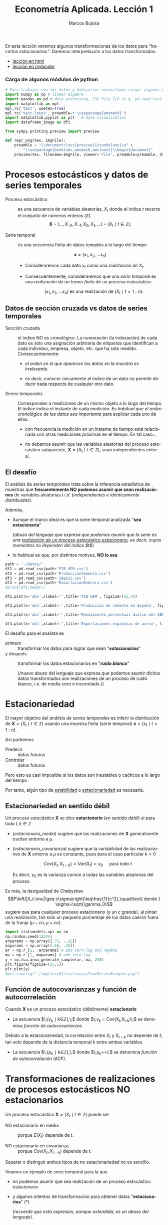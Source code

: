 #+TITLE: Econometría Aplicada. Lección 1
#+author: Marcos Bujosa
#+LANGUAGE: es-es

# +OPTIONS: toc:nil

#+EXCLUDE_TAGS: noexport

#+startup: shrink

#+LATEX_HEADER_EXTRA: \usepackage[spanish]{babel}
#+LATEX_HEADER_EXTRA: \usepackage{lmodern}
#+LATEX_HEADER_EXTRA: \usepackage{tabularx}
#+LATEX_HEADER_EXTRA: \usepackage{booktabs}

#+LATEX: \maketitle

#+BEGIN_SRC emacs-lisp :exports none :results silent
(use-package ox-ipynb
  :load-path (lambda () (expand-file-name "ox-ipynb" scimax-dir)))
#+END_SRC

#+BEGIN_ABSTRACT
En esta lección veremos algunos transformaciones de los datos para
/"hacerlos estacionarios"/. Daremos interpretación a los datos transformados.
#+END_ABSTRACT

- [[https://mbujosab.github.io/EconometriaAplicada-SRC/Lecc01.html][lección en html]]
- [[https://mybinder.org/v2/gh/mbujosab/EconometriaAplicada-SRC/HEAD?labpath=Lecc01.ipynb][lección en mybinder]]


***  Carga de algunos módulos de python
   :PROPERTIES:
   :metadata: (slideshow . ((slide_type . skip)))
   :UNNUMBERED: t 
   :END:
   
#+attr_ipynb: (slideshow . ((slide_type . skip)))
#+BEGIN_SRC jupyter-python :results none
# Para trabajar con los datos y dibujarlos necesitamos cargar algunos módulos de python
import numpy as np # linear algebra
import pandas as pd # data processing, CSV file I/O (e.g. pd.read_csv)
import matplotlib as mpl
mpl.rc('text', usetex=True)
mpl.rc('text.latex', preamble=r'\usepackage{amsmath}')
import matplotlib.pyplot as plt   # data visualization
import dataframe_image as dfi
#+END_SRC

#+attr_ipynb: (slideshow . ((slide_type . skip)))
#+BEGIN_SRC jupyter-python :results none
from sympy.printing.preview import preview

def repr_png(tex, ImgFile):
    preamble = "\\documentclass[preview]{standalone}\n" \
        "\\usepackage{booktabs,amsmath,amsfonts}\\begin{document}"    
    preview(tex, filename=ImgFile, viewer='file', preamble=preamble, dvioptions=['-D','250'])
#+END_SRC


* Procesos estocásticos y datos de series temporales
   :PROPERTIES:
   :metadata: (slideshow . ((slide_type . slide)))
   :ID:       a53c2b86-04b8-4907-9526-202bd71e8c2a
   :END:

- Proceso estocástico :: es una secuencia de variables aleatorias,
  $X_t$ donde el índice $t$ recorre el conjunto de números enteros
  $(\mathbb{Z})$.  $$\boldsymbol{X}\;=\;
  (\ldots,X_{-2},X_{-1},X_0,X_1,\ldots)\;=\; 
  (X_t \mid t\in\mathbb{Z});$$

- Serie temporal :: es una secuencia finita de datos tomados a lo
  largo del tiempo
  
  $$\boldsymbol{x} = (x_1, x_2,\ldots x_n)$$

  - Consideraremos cada dato $x_t$ como una /realización de/ $X_t$.

  - Consecuentemente, consideraremos que una /serie temporal/ es una
    /realización de un tramo finito/ de un proceso estocástico:

   $$(x_1, x_2,\ldots x_n) \text{ es una realización de }(X_t \mid t=1:n).$$

** Datos de sección cruzada vs datos de series temporales
   :PROPERTIES:
   :metadata: (slideshow . ((slide_type . subslide)))
   :END:


- Sección cruzada ::  el índice NO es cronológico. La numeración (la
  indexación) de cada dato es solo una asignación arbitraria de
  /etiquetas/ que identifican a cada individuo, empresa, objeto,
  etc. que ha sido medido. Consecuentemente:
  
  - /el orden en el que aparecen los datos en la muestra es irrelevante/.

  - es decir, conocer únicamente el índice de un dato no permite
    deducir nada respecto de cualquier otro dato.

#+attr_ipynb: (slideshow . ((slide_type . fragment)))
- Series temporales :: Corresponden a mediciones de un mismo objeto a
  lo largo del tiempo. El índice indica el instante de cada medición.
  /Es habitual que el orden cronológico de los datos sea importante/
  para explicar cada uno de ellos.

  - con frecuencia la medición en un instante de tiempo está
    relacionada con otras mediciones próximas en el tiempo. En tal
    caso...

  - no debemos asumir que las variables aleatorias del
    proceso estocástico subyacente, 
    $\boldsymbol{X}=(X_t \mid t\in\mathbb{Z})$, 
    sean independientes entre sí.

** El desafío
   :PROPERTIES:
   :metadata: (slideshow . ((slide_type . slide)))
   :END:

El análisis de /series temporales/ trata sobre la inferencia
estadística de muestras que *frecuentemente NO podemos asumir que sean
realizaciones* de variables aleatorias /i.i.d./ (/independientes e
idénticamente distribuidas/). 


#+attr_ipynb: (slideshow . ((slide_type . fragment)))
Además,
- Aunque el marco ideal es que la serie temporal analizada "*sea estacionaria*"
  #+LATEX: \newline  \noindent
  (/abuso del lenguaje que expresa que podemos asumir que la serie es
  una _realización de un proceso estocástico estacionario_, es decir,
  cuyos momentos no dependen del índice $t$/)
- lo habitual es que, por distintos motivos, *NO lo sea*


#+attr_ipynb: (slideshow . ((slide_type . skip)))
#+BEGIN_SRC jupyter-python :results silent
path = './datos/'
df1 = pd.read_csv(path+'PIB_UEM.csv')
df2 = pd.read_csv(path+'ProduccionCemento.csv')
df3 = pd.read_csv(path+'IBEX35.csv')
df4 = pd.read_csv(path+'ExportacionDeAcero.csv')
#print(df1.head())
#+END_SRC

#+attr_ipynb: (slideshow . ((slide_type . skip)))
#+BEGIN_SRC jupyter-python :results file :file ./img/lecc01/PIB_UEM.png :results silent
df1.plot(x='obs',xlabel='',title='PIB UEM', figsize=(15,4))
#+END_SRC

#+attr_ipynb: (slideshow . ((slide_type . subslide)))
#+attr_org: :width 800
#+attr_html: :width 900px
#+attr_latex: :width 425px
[[./img/lecc01/PIB_UEM.png]]

#+attr_ipynb: (slideshow . ((slide_type . skip)))
#+BEGIN_SRC jupyter-python :results file :file ./img/lecc01/ProduccionCemento.png :results silent
df2.plot(x='obs',xlabel='',title='Producción de cemento en España', figsize=(15,4))
#+END_SRC

#+attr_org: :width 800
#+attr_html: :width 900px
#+attr_latex: :width 425px
[[./img/lecc01/ProduccionCemento.png]]

#+attr_ipynb: (slideshow . ((slide_type . skip)))
#+BEGIN_SRC jupyter-python :results file :file ./img/lecc01/IBEX35.png  :results silent
df3.plot(x='obs',xlabel='',title='Rendimiento porcentual diario del IBEX 35', figsize=(15,4))
#+END_SRC

#+attr_ipynb: (slideshow . ((slide_type . subslide)))
#+attr_org: :width 800
#+attr_html: :width 900px
#+attr_latex: :width 425px
[[./img/lecc01/IBEX35.png]]

#+attr_ipynb: (slideshow . ((slide_type . skip)))
#+BEGIN_SRC jupyter-python :results file :file ./img/lecc01/ExportacionDeAcero.png  :results silent
df4.plot(x='obs',xlabel='',title='Exportaciones españolas de acero', figsize=(15,4))
#+END_SRC

#+attr_ipynb: (slideshow . ((slide_type . fragment)))
#+attr_org: :width 800
#+attr_html: :width 900px
#+attr_latex: :width 425px
[[./img/lecc01/ExportacionDeAcero.png]]



#+attr_ipynb: (slideshow . ((slide_type . subslide)))
El desafío para el analista es
- primero :: transformar los datos para lograr que sean "*/estacionarios/*"
- y después :: transformar los datos estacionarios en "*/ruido blanco/*"
  #+LATEX: \newline  \noindent
  (/nuevo abuso del lenguaje que expresa que podemos asumir dichos
  datos transformados son realizaciones de un proceso de ruido blanco,
  i.e. de media cero e incorrelado./)

# ([[https://web.stat.tamu.edu/~pourahm/fts.htm][Pourahmadi 2001]])


* Estacionariedad
   :PROPERTIES:
   :metadata: (slideshow . ((slide_type . slide)))
   :END:

El mayor objetivo del /análisis de series temporales/ es inferir la
distribución de $\boldsymbol{X}=(X_t \mid t\in\mathbb{Z})$ usando una
muestra finita (serie temporal) $\boldsymbol{x}=(x_t \mid t=1:n)$.  

Así podremos
- Predecir :: datos futuros
- Controlar :: datos futuros
Pero esto es casi imposible si los datos son inestables o caóticos a
lo largo del tiempo

Por tanto, algún tipo de _estabilidad_ o _estacionariedad_ es
necesaria.

** Estacionariedad en sentido débil
   :PROPERTIES:
   :metadata: (slideshow . ((slide_type . subslide)))
   :ID:       47044916-d502-4a21-b8ae-f237b34dd757
   :END:
Un proceso estocástico $\boldsymbol{X}$ se dice *estacionario* (/en
sentido débil/) si para todo $t,k\in\mathbb{Z}$

#+name: estacionario_media
\begin{equation}
E(X_t)  = \mu
\end{equation}

#+name: estacionario_covarianza
\begin{equation}
Cov(X_t,X_{t-k}) = \gamma_k 
\end{equation}

- ([[estacionario_media]]) sugiere que las realizaciones de
  $\boldsymbol{X}$ generalmente oscilan entorno a $\mu$.

- ([[estacionario_covarianza]]) sugiere que la variabilidad de las
  realizaciones de $\boldsymbol{X}$ entorno a $\mu$ es constante, pues
  para el caso particular $k=0$

  $$Cov(X_t,X_{t-0})=Var(X_t) = \gamma_0\quad\text{ para todo } t$$

  #+LATEX: \newline  \noindent
  Es decir, $\gamma_0$ es la varianza común a todas las variables
  aleatorias del proceso.
 
#+attr_ipynb: (slideshow . ((slide_type . subslide)))
Es más, la desigualdad de Chebyshev
$$P\left(|X_t-\mu|\geq c\sigma\right)\leq\frac{1}{c^2},\quad\text{ donde } \sigma=\sqrt{\gamma_0}$$
sugiere que para cualquier proceso estacionario (y un $c$ grande), al
pintar una realización, tan solo un pequeño porcentaje de los datos
caerán fuera de la franja $\left(\mu-c\sigma, \mu+c\sigma\right)$.

#+attr_ipynb: (slideshow . ((slide_type . skip)))
#+BEGIN_SRC jupyter-python :results file :file ./img/lecc01/stationaryTimeSeriesExample.png :results silent
import statsmodels.api as sm
np.random.seed(12345)
arparams = np.array([.75, -.25])
maparams = np.array([.65, .35])
ar = np.r_[1, -arparams] # add zero-lag and negate
ma = np.r_[1, maparams] # add zero-lag
y = sm.tsa.arma_generate_sample(ar, ma, 250)
plt.figure(figsize=(15,5))
plt.plot(y)
#plt.savefig("./img/lecc01/stationaryTimeSeriesExample.png")
#+END_SRC

#+attr_org: :width 800
#+attr_html: :width 900px
#+attr_latex: :width 425px
[[./img/lecc01/stationaryTimeSeriesExample.png]]


** Función de autocovarianzas y función de autocorrelación
   :PROPERTIES:
   :metadata: (slideshow . ((slide_type . subslide)))
   :END:

Cuando $\boldsymbol{X}$ es un proceso estocástico (débilmente) *estacionario* 
- La secuencia $\;(\gamma_k \mid k\in\mathbb{Z}),\;$ donde 
  $\;\gamma_k = Cov(X_t,X_{t-k})\;$
  se denomina /función de autocovarianzas/

#+attr_ipynb: (slideshow . ((slide_type . fragment)))
#+LATEX: \newline  \noindent
Debido a la estacionariedad, la correlación entre $X_t$ y $X_{t+k}$ no
depende de $t$; tan solo depende de la distancia temporal $k$ entre
ambas variables.
- La secuencia $\;(\rho_k \mid k\in\mathbb{Z}),\;$ donde
  $\;\rho_k=\frac{Cov(X_t,X_{t-k})}{\sqrt{Var(X_t)Var(X_{t-k})}}=\frac{\gamma_k}{\gamma_0}\;$
  se denomina /función de autocorrelación/ (ACF).


* Transformaciones de realizaciones de procesos estocásticos NO estacionarios
   :PROPERTIES:
   :metadata: (slideshow . ((slide_type . slide)))
   :END:
Un proceso estocástico $\boldsymbol{X}=(X_t \mid t\in\mathbb{Z})$ puede ser
- NO estacionario en media :: porque $E(X_t)$ depende de $t$.

- NO estacionario en covarianza :: porque $Cov(X_t,X_{t-k})$ depende de $t$.
Separar o distinguir ambos tipos de no estacionariedad no es sencillo.

#+attr_ipynb: (slideshow . ((slide_type . fragment)))
Veamos un ejemplo de serie temporal para la que 
- no podemos asumir que sea realización de un proceso estocástico
  estacionario
- y algunos intentos de transformación para obtener datos
  "*estacionarios*" (*)
  #+LATEX: \newline  \noindent
  (/recuerde que esta expresión, aunque extendida, es un abuso del
  lenguaje/).

** Internat. airline passengers: monthly totals in thousands. Jan 49 – Dec 60
   :PROPERTIES:
   :metadata: (slideshow . ((slide_type . slide)))
   :END:

#+attr_ipynb: (slideshow . ((slide_type . skip)))
#+BEGIN_SRC jupyter-python :exports code
# Leemos los datos de un fichero csv y generamos un dataframe de pandas.
OrigData = pd.read_csv('./database/Datasets-master/airline-passengers.csv')
OrigData['Month']=pd.to_datetime(OrigData['Month'])
OrigData=OrigData.set_index(['Month'])
print(OrigData.head())
#+END_SRC

#+RESULTS:
:             Passengers
: Month                 
: 1949-01-01         112
: 1949-02-01         118
: 1949-03-01         132
: 1949-04-01         129
: 1949-05-01         121


#+attr_ipynb: (slideshow . ((slide_type . skip)))
#+NAME: figura-airlinepass
#+BEGIN_SRC jupyter-python :results file :file ./img/lecc01/airlinepass+hist.png :results silent
plt.figure(figsize=(15,5))
plt.subplot(1, 2, 1)
plt.plot(OrigData['Passengers'])
plt.xlabel("Month")
plt.ylabel(r"Number of Air Passengers, ($\boldsymbol{x}$)")
plt.subplot(1, 2, 2)
plt.hist(OrigData['Passengers'], edgecolor='white', bins=11)
plt.tight_layout()
#plt.savefig("./img/lecc01/airlinepass+hist.png")
#+END_SRC

#+attr_org: :width 800
#+attr_html: :width 900px
#+attr_latex: :width 425px
[[./img/lecc01/airlinepass+hist.png]]

$$\boldsymbol{x}=(x_1,\ldots x_{114})$$

Serie /"no estacionaria"/ (*):
- La media crece de año en año
- La variabilidad estacional crece de año en año (fíjese en la
  diferencia entre el verano y el otoño de cada año)

*** Trasformación logarítmica de los datos
   :PROPERTIES:
   :metadata: (slideshow . ((slide_type . subslide)))
   :END:


- Al aplicar la función logarítmica transformamos *monótonamente* los
  datos estabilizando la varianza cuando los valores son mayores que
  0.567 (aprox.)

- Pero ocurre lo contrario cuando los valores son pequeños (aumenta el
  valor absoluto de aquellos entre 0 y 0.567 aprox.). De hecho,
  $\lim\limits_{x\to0} \ln(x)=-\infty$.

- Además, /el logaritmo no está definido para valores negativos/.

#+attr_ipynb: (slideshow . ((slide_type . skip)))
#+NAME: funcion_logaritmica
#+BEGIN_SRC jupyter-python :results file :file ./img/lecc01/funcion_logaritmica.png :results silent
# Definir el rango de valores para x (empezando desde un número positivo ya que log(0) no está definido)
x = np.linspace(0.01, 7, 400)  # Valores de 0.1 a 10

# Calcular y = log(x)
y = np.log(x)

# Crear el gráfico
plt.figure(figsize=(16, 5))
plt.plot(x, y, label='y = ln(x)')

# Añadir etiquetas y título
plt.xlabel('x')
plt.ylabel('ln(x)')
plt.title('Gráfico de la función logarítmica y = ln(x)')
plt.axhline(0, color='black',linewidth=0.5)
plt.axvline(0, color='black',linewidth=0.5)
plt.grid(color = 'gray', linestyle = '--', linewidth = 0.5)
plt.legend()
#plt.savefig("./img/lecc01/funcion_logaritmica.png")
#+END_SRC

# Establecer la escala logarítmica en el eje x
# #plt.xscale('log')

# Mostrar el gráfico
# #plt.show()

#+attr_org: :width 800
#+attr_html: :width 900px
#+attr_latex: :width 425px
[[./img/lecc01/funcion_logaritmica.png]]


#+attr_ipynb: (slideshow . ((slide_type . skip)))
#+BEGIN_SRC jupyter-python :exports code :results silent
# Creamos un nuevo dataframe con los datos originales y varias transformaciones de los mismos
TransformedData = OrigData.copy()
TransformedData['dataLog'] = np.log(OrigData['Passengers'])
TransformedData['dataLogDiff'] = TransformedData['dataLog'].diff(1)
TransformedData['dataLogDiffDiff12'] = TransformedData['dataLogDiff'].diff(12)
#+END_SRC

#+attr_ipynb: (slideshow . ((slide_type . skip)))
#+NAME: figura-airlinepass-log
#+BEGIN_SRC jupyter-python :results file :file ./img/lecc01/airlinepass_log+hist.png :reslts silent 
plt.figure(figsize=(15,5))
plt.subplot(1, 2, 1)
plt.plot(TransformedData['dataLog'])
plt.xlabel("Month")
plt.ylabel(r"Log-Passengers, ($\ln\boldsymbol{x}$) ")
plt.subplot(1, 2, 2)
plt.hist(TransformedData['dataLog'], edgecolor='white', bins=11)
plt.tight_layout()
#plt.savefig("./img/lecc01/airlinepass_log+hist.png")
#+END_SRC

#+attr_ipynb: (slideshow . ((slide_type . subslide)))
#+attr_org: :width 800
#+attr_html: :width 900px
#+attr_latex: :width 425px
[[./img/lecc01/airlinepass_log+hist.png]]

$$\ln\boldsymbol{x}=\Big(\ln(x_1),\ldots \ln(x_{114})\Big)$$

Ésta tampoco parece la realización de un proceso estocástico /estacionario/
- Ahora la variabilidad estacional parece mantenerse de año en año
- Pero la media sigue creciendo de año en año

*** Primera diferencia del logarítmo de los datos
   :PROPERTIES:
   :metadata: (slideshow . ((slide_type . subslide)))
   :END:

#+attr_ipynb: (slideshow . ((slide_type . skip)))
#+NAME: figura-airlinepass-log-diff
#+BEGIN_SRC jupyter-python :results file :file ./img/lecc01/airlinepass_logDiff+hist.png :results  silent
plt.figure(figsize=(15,5))
plt.subplot(1, 2, 1)
plt.plot(TransformedData['dataLogDiff'])
plt.xlabel("Month")
plt.ylabel(r"$\nabla\ln\boldsymbol{x}$")
plt.subplot(1, 2, 2)
plt.hist(TransformedData['dataLogDiff'], edgecolor='white', bins=11)
plt.tight_layout()
#plt.savefig("./img/lecc01/airlinepass_logDiff+hist.png")
#+END_SRC

#+attr_org: :width 800
#+attr_html: :width 900px
#+attr_latex: :width 425px
[[./img/lecc01/airlinepass_logDiff+hist.png]]

$$\boldsymbol{y}=\nabla\ln\boldsymbol{x}=\Big(\big[\ln(x_2)-\ln(x_1)\big],\ldots\; \big[\ln(x_{114})-\ln(x_{113})\big]\Big)$$

Esta serie tampoco parece /"estacionaria"/ (*)
- Hay un componente periódico (de naturaleza estacional), debido a que
  hay pocos viajes en otoño y muchos en Navidad, Semana Santa y verano
  (i.e., el número esperado de viajeros parece cambiar en función del
  mes o estación del año).
# - Por tanto la varianza también cambia en las distintas estaciones.

*** Diferencia estacional de la primera diferencia del logarítmo de los datos
   :PROPERTIES:
   :metadata: (slideshow . ((slide_type . subslide)))
   :END:

#+attr_ipynb: (slideshow . ((slide_type . skip)))
#+NAME: figura-airlinepass-log-diff-diff12
#+BEGIN_SRC jupyter-python :results file :file ./img/lecc01/airlinepass_logDiffDiff12+hist.png :results  silent
plt.figure(figsize=(15,5))
plt.subplot(1, 2, 1)
plt.plot(TransformedData['dataLogDiffDiff12'])
plt.xlabel("Month")
plt.ylabel(r"$\nabla_{12}(\nabla\ln\boldsymbol{x})$")
plt.subplot(1, 2, 2)
plt.hist(TransformedData['dataLogDiffDiff12'], edgecolor='white', bins=11)
plt.tight_layout()
#plt.savefig("./img/lecc01/airlinepass_logDiffDiff12+hist.png")
#+END_SRC

#+attr_org: :width 800
#+attr_html: :width 900px
#+attr_latex: :width 425px
[[./img/lecc01/airlinepass_logDiffDiff12+hist.png]]

$$\boldsymbol{z}=\nabla_{12}(\nabla\ln\boldsymbol{x})=\nabla_{12}(\boldsymbol{y})=\Big((y_{13}-y_{1}),\ldots\; (y_{113}-y_{101})\Big)$$

Esta serie se aproxima más al aspecto de la realización de un proceso /estacionario/
- Aunque parece haber más varianza a principios de los 50 que a finales
- De propina, el histograma sugiere una distribución aproximadamente Gaussiana

** Tasa logarítmica de crecimiento
   :PROPERTIES:
   :metadata: (slideshow . ((slide_type . slide)))
   :END:

#+attr_ipynb: (slideshow . ((slide_type . skip)))
#+BEGIN_SRC jupyter-python  :results none
START = 100
UnoPorCiento = lambda n0, t: n0 if t<=1 else 1.01 * UnoPorCiento(n0, t-1)
TasaLogCrecimiento = pd.DataFrame({'$y_t$':[UnoPorCiento(START,t+1) for t in range(10)]})
TasaLogCrecimiento['$\\frac{y_t-y_{t-1}}{y_{t-1}}$'] = TasaLogCrecimiento['$y_t$'].pct_change()
TasaLogCrecimiento['$\\ln y_t$'] = np.log(TasaLogCrecimiento['$y_t$'])
TasaLogCrecimiento['$\\;(\\ln y_t- \\ln y_{t-1})$'] = TasaLogCrecimiento['$\\ln y_t$'] - TasaLogCrecimiento['$\\ln y_t$'].shift(+1)
TasaLogCrecimiento['$\\frac{y_t-y_{0}}{y_{0}}$'] = TasaLogCrecimiento['$y_t$'].apply(lambda x: ((x/START)-1))
TasaLogCrecimiento['$\\;(\\ln y_t- \\ln y_{0})$'] = TasaLogCrecimiento['$\\ln y_t$'] - TasaLogCrecimiento['$\\ln y_t$'].iloc[0]
#+END_SRC

#+attr_ipynb: (slideshow . ((slide_type . skip)))
#+BEGIN_SRC jupyter-python :results file :file ./img/lecc01/TasaLogCrecimiento.png :results silent
dfi.export(TasaLogCrecimiento, "./img/lecc01/TasaLogCrecimiento.png", use_mathjax=True, dpi=200, table_conversion="matplotlib")
#+END_SRC

#+RESULTS:

La tasa logarítmica de variación de $\boldsymbol{y}$ se define como
$z_t=\ln{y_t}-\ln{y_{t-1}};$ es decir

$$\boldsymbol{z}=\nabla\ln\boldsymbol{y} = \Big(\big[\ln(y_2)-\ln(y_1)\big],\ldots\; \big[\ln(y_{n})-\ln(y_{n-1})\big]\Big)$$

y se /aproxima/ a la tasa de crecimiento (en tanto por uno) si el
incremento es pequeño.


#+attr_ipynb: (slideshow . ((slide_type . subslide)))
#+attr_org: :width 800
#+attr_html: :width 500px
#+attr_latex: :width 250px
[[file:./img/lecc01/TasaLogCrecimiento.png]]

*** Comentarios sobre los datos transformados
   :PROPERTIES:
   :metadata: (slideshow . ((slide_type . subslide)))
   :END:


#+begin_export html
<style>
.reveal  td {font-size: 95%;}
</style>
#+end_export
#+ATTR_LATEX: :align |p{3.8cm}|p{11.9cm}|
| Transformación  de la serie temporal @@latex:\newline@@ $\displaystyle \boldsymbol{y}=\{y_t\},\; t=1:n$                                  | Comentario                                                                                                                                                                               |
|------------------------------------------------------------------------------------------------------------------------------------------+------------------------------------------------------------------------------------------------------------------------------------------------------------------------------------------|
| $\boldsymbol{z}=\ln\boldsymbol{y}=\{\ln y_t\}$                                                                                           | A veces independiza la volatilidad del nivel e induce normalidad.                                                                                                                        |
| $\boldsymbol{z}=\nabla\boldsymbol{y}=\{y_t-y_{t-1}\}$                                                                                    | Indica al crecimiento absoluto entre periodos consecutivos.                                                                                                                              |
| \(\boldsymbol{z}=\nabla\ln\boldsymbol{y}\) @@latex:\newline \mbox{\;\;}@@ $=$ @@latex:\mbox{@@\(\{\ln{y_t}-\ln{y_{t-1}}\}\) @@latex: }@@ | Tasa logarítmica de crecimiento. Aproximación del crecimiento relativo entre periodos consecutivos.                                                                                      |
| $\boldsymbol{z}=\nabla\nabla\ln\boldsymbol{y}=\nabla^2\ln\boldsymbol{y}$                                                                 | Cambio en la tasa log, de crecimiento. Indica la “aceleración” en el crecimiento relativo.                                                                                               |
| \(\boldsymbol{z}=\nabla_{s}\ln\boldsymbol{y}\) @@latex:\newline \mbox{\;\;}@@ $=$ @@latex:\mbox{@@\(\{\ln{y_t}-\ln{y_{t-s}}\}\) @@latex: }@@                                                                                          | Tasa de crecimiento acumulada en un ciclo estacional completo ($s$ períodos). Cuando el período estacional es de un año, se conoce como “tasa anual” o “tasa interanual” de crecimiento. |
| $\boldsymbol{z}=\nabla\nabla_{s}\ln\boldsymbol{y}$                                                                                       | Cambio en la tasa de crecimiento acumulada en un ciclo estacional completo. Es un indicador de aceleración en el crecimiento acumulado.                                                  |
# :float sideways 


* COMMENT Tabla con org mode                                       :noexport:
   :PROPERTIES:
   :metadata: (slideshow . ((slide_type . skip)))
   :END:
  

#+begin_export html
<style>
.reveal  td {font-size: 120%;}
</style>
#+end_export
#+ATTR_LATEX: :align |c|l|p{2.4cm}|l|p{2.3cm}|p{3.4cm}|l|
|   | $t$ |     $y_t$ | Incremento en tanto por uno | $\ln y_t$ | Primera dife@@latex:\-@@rencia de $\ln\boldsymbol{y}$ | Incremento en tanto por uno desde $t=1$ | $\ln y_t- \ln y_{1}$ |
|---+-----+-----------+-----------------------------+-----------+-------------------------------------------------------+-----------------------------------------+----------------------|
| # |   1 |      100. |                             |  4.605170 |                                                       |                                         |                      |
| # |   2 | 101.00000 |                        0.01 |  4.615120 |                                                0.0100 |                                  0.0100 |               0.0100 |
| # |   3 | 102.01000 |                        0.01 |  4.625071 |                                                0.0100 |                                  0.0201 |               0.0199 |
| # |   4 | 103.03010 |                        0.01 |  4.635021 |                                                0.0100 |                                  0.0303 |               0.0299 |
| # |   5 | 104.06040 |                        0.01 |  4.644971 |                                                0.0100 |                                  0.0406 |               0.0398 |
| # |   6 | 105.10100 |                        0.01 |  4.654922 |                                                0.0100 |                                  0.0510 |               0.0498 |
| # |   7 | 106.15201 |                        0.01 |  4.664872 |                                                0.0100 |                                  0.0615 |               0.0597 |
| # |   8 | 107.21353 |                        0.01 |  4.674823 |                                                0.0100 |                                  0.0721 |               0.0697 |
| # |   9 | 108.28567 |                        0.01 |  4.684773 |                                                0.0100 |                                  0.0829 |               0.0796 |
| # |  10 | 109.36853 |                        0.01 |  4.694723 |                                                0.0100 |                                  0.0937 |               0.0896 |
#+TBLFM: @2$2=1::@3$2..@>$2=(@-1$2)+1;
#+TBLFM: @2$3=100.00::@3$3..@>$3=(@-1$3)*1.01;%.5f
#+TBLFM: @4$4..@>$4=($3-@-1$3)/100;%.2f;f3
#+TBLFM: @2$5..@>$5=log($3);%.6f
#+TBLFM: @4$6..@>$6=$5-@-1$5;%.4f;f3
#+TBLFM: @4$7..@>$7=($3-@2$3)/100;%.4f;f3
#+TBLFM: @4$8..@>$8=$5-@2$5;%.4f;f3

#+latex: \newpage




